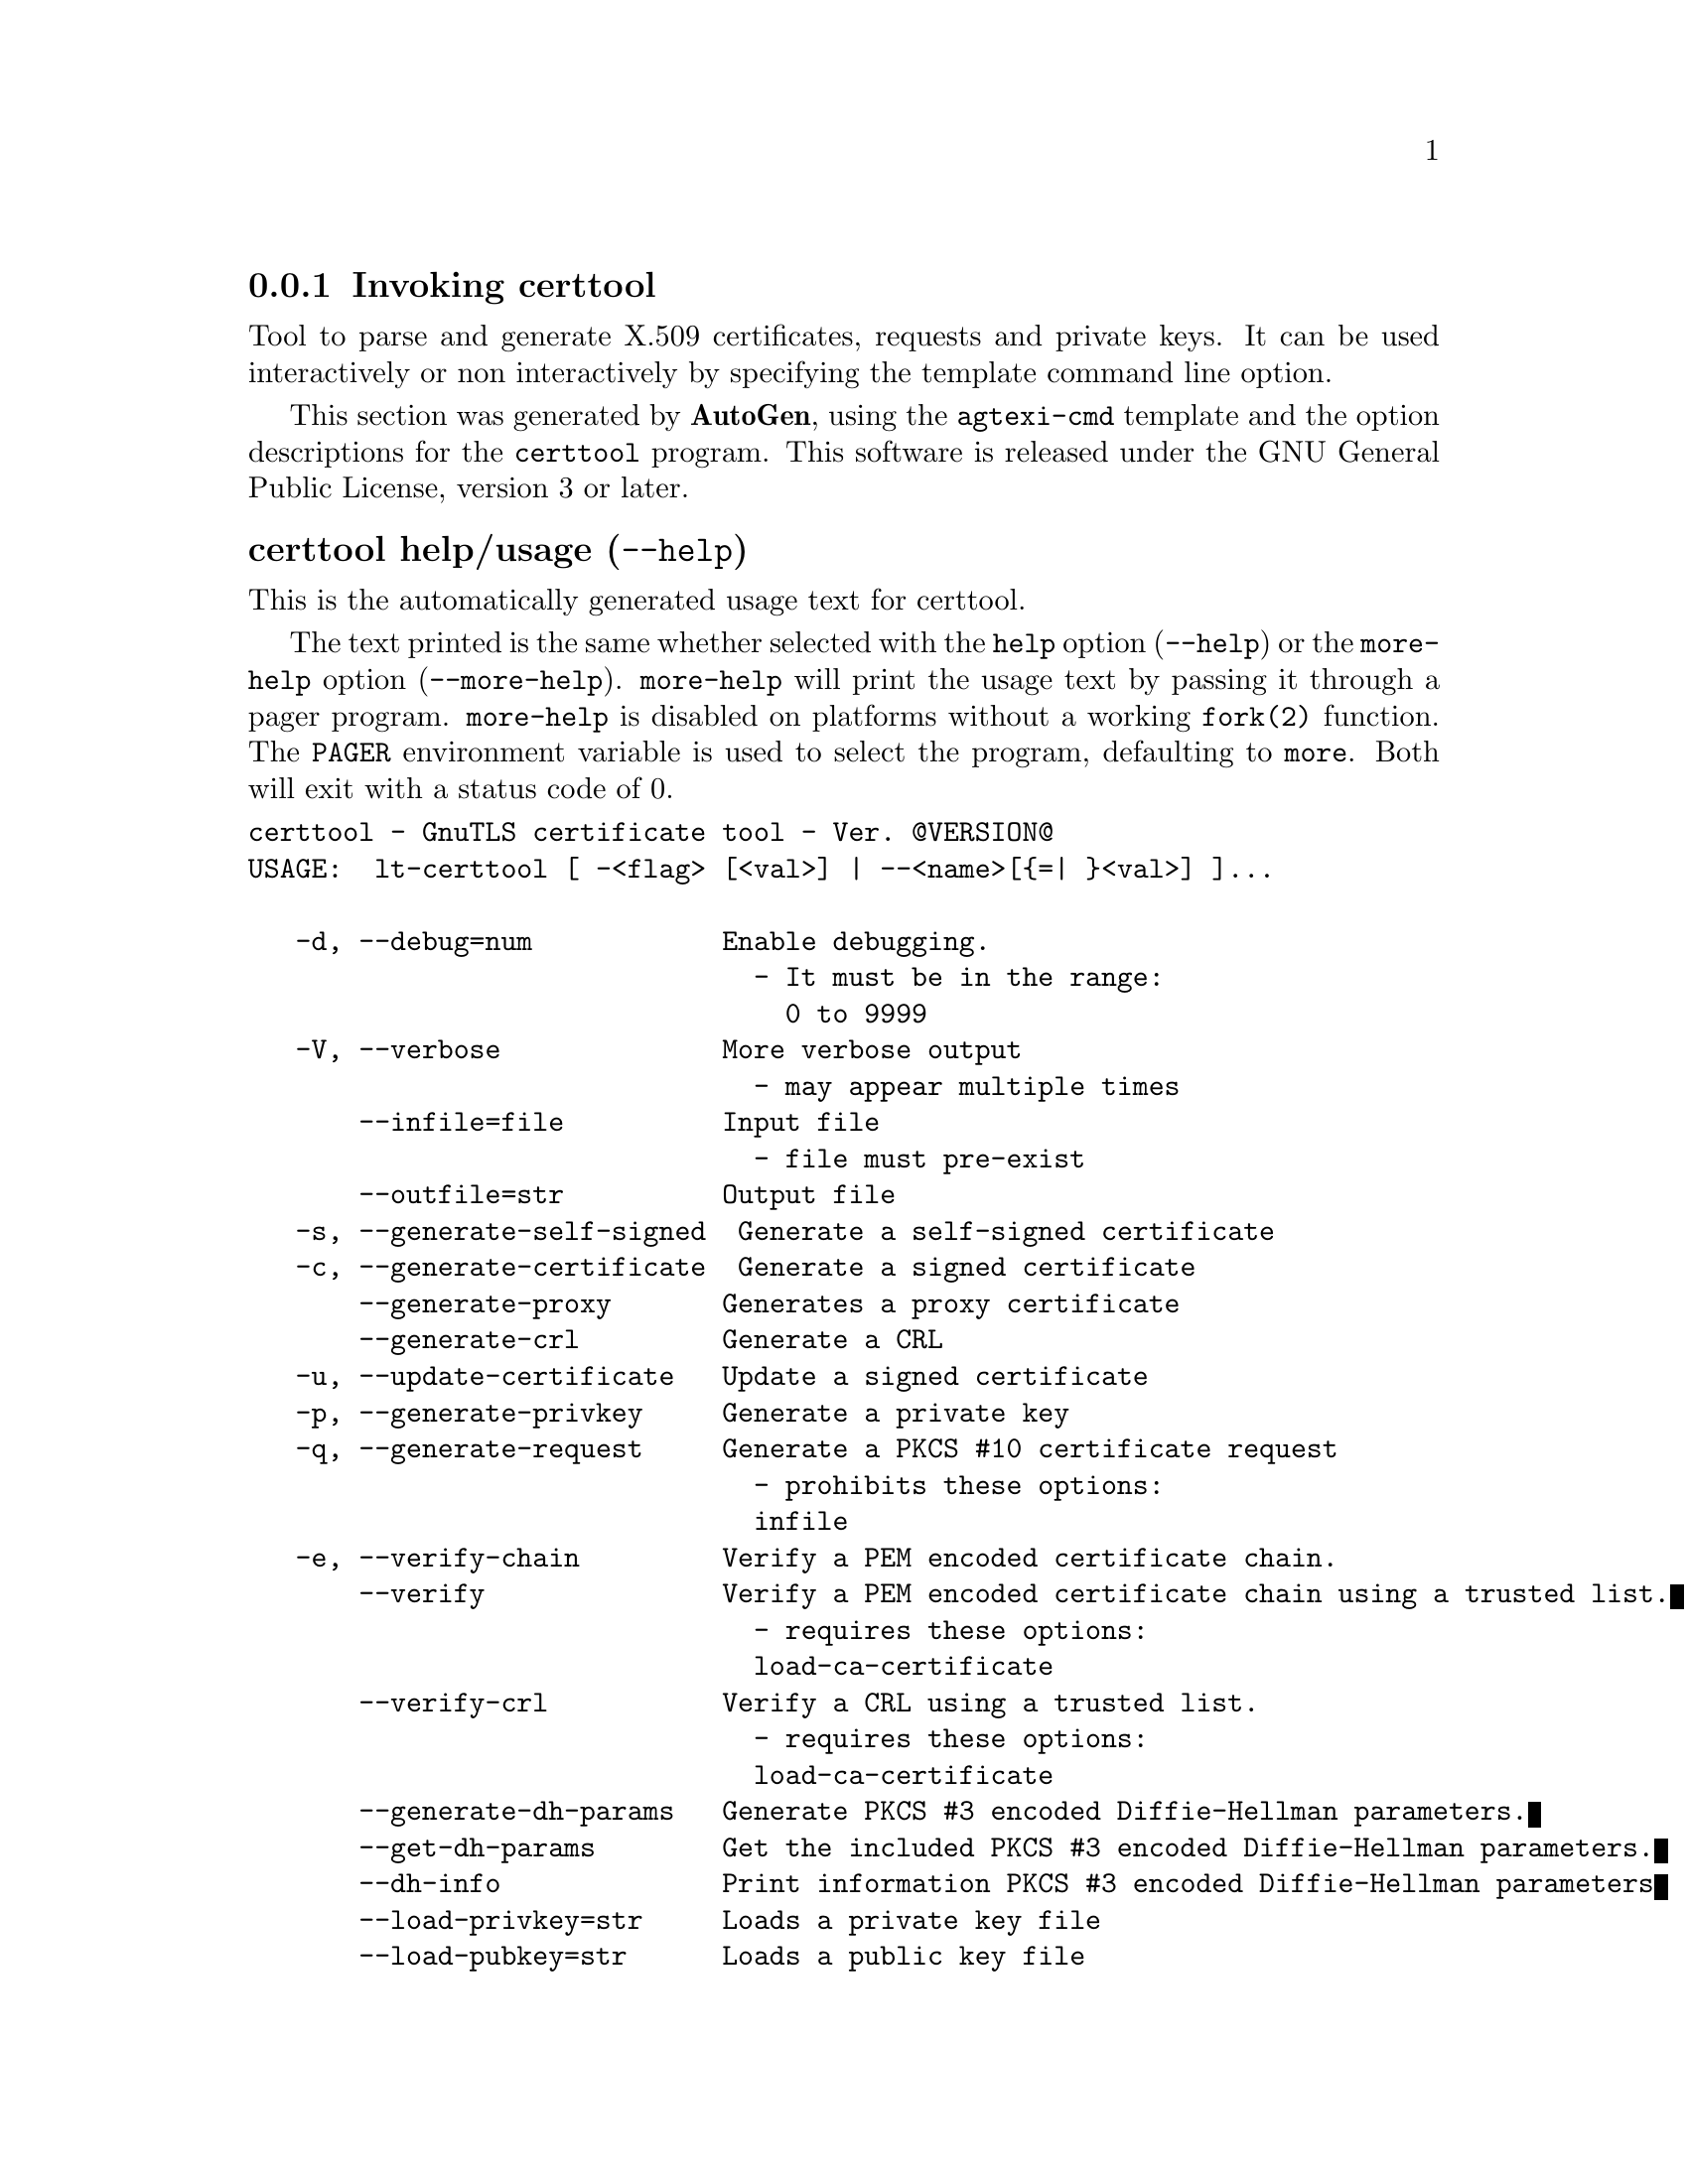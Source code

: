@node certtool Invocation
@subsection Invoking certtool
@pindex certtool
@ignore
#  -*- buffer-read-only: t -*- vi: set ro:
#
# DO NOT EDIT THIS FILE   (invoke-certtool.texi)
#
# It has been AutoGen-ed  May 29, 2013 at 07:52:42 PM by AutoGen 5.17.3
# From the definitions    ../src/certtool-args.def
# and the template file   agtexi-cmd.tpl
@end ignore


Tool to parse and generate X.509 certificates, requests and private keys.
It can be used interactively or non interactively by
specifying the template command line option.

This section was generated by @strong{AutoGen},
using the @code{agtexi-cmd} template and the option descriptions for the @code{certtool} program.
This software is released under the GNU General Public License, version 3 or later.


@anchor{certtool usage}
@subsubheading certtool help/usage (@option{--help})
@cindex certtool help

This is the automatically generated usage text for certtool.

The text printed is the same whether selected with the @code{help} option
(@option{--help}) or the @code{more-help} option (@option{--more-help}).  @code{more-help} will print
the usage text by passing it through a pager program.
@code{more-help} is disabled on platforms without a working
@code{fork(2)} function.  The @code{PAGER} environment variable is
used to select the program, defaulting to @file{more}.  Both will exit
with a status code of 0.

@exampleindent 0
@example
certtool - GnuTLS certificate tool - Ver. @@VERSION@@
USAGE:  lt-certtool [ -<flag> [<val>] | --<name>[@{=| @}<val>] ]...

   -d, --debug=num            Enable debugging.
                                - It must be in the range:
                                  0 to 9999
   -V, --verbose              More verbose output
                                - may appear multiple times
       --infile=file          Input file
                                - file must pre-exist
       --outfile=str          Output file
   -s, --generate-self-signed  Generate a self-signed certificate
   -c, --generate-certificate  Generate a signed certificate
       --generate-proxy       Generates a proxy certificate
       --generate-crl         Generate a CRL
   -u, --update-certificate   Update a signed certificate
   -p, --generate-privkey     Generate a private key
   -q, --generate-request     Generate a PKCS #10 certificate request
                                - prohibits these options:
                                infile
   -e, --verify-chain         Verify a PEM encoded certificate chain.
       --verify               Verify a PEM encoded certificate chain using a trusted list.
                                - requires these options:
                                load-ca-certificate
       --verify-crl           Verify a CRL using a trusted list.
                                - requires these options:
                                load-ca-certificate
       --generate-dh-params   Generate PKCS #3 encoded Diffie-Hellman parameters.
       --get-dh-params        Get the included PKCS #3 encoded Diffie-Hellman parameters.
       --dh-info              Print information PKCS #3 encoded Diffie-Hellman parameters
       --load-privkey=str     Loads a private key file
       --load-pubkey=str      Loads a public key file
       --load-request=file    Loads a certificate request file
                                - file must pre-exist
       --load-certificate=str Loads a certificate file
       --load-ca-privkey=str  Loads the certificate authority's private key file
       --load-ca-certificate=str Loads the certificate authority's certificate file
       --password=str         Password to use
       --hex-numbers          Print big number in an easier format to parse
       --cprint               In certain operations it prints the information is C-friendly format
       --null-password        Enforce a NULL password
   -i, --certificate-info     Print information on the given certificate
       --certificate-pubkey   Print certificate's public key
       --pgp-certificate-info  Print information on the given OpenPGP certificate
       --pgp-ring-info        Print information on the given OpenPGP keyring structure
   -l, --crl-info             Print information on the given CRL structure
       --crq-info             Print information on the given certificate request
       --no-crq-extensions    Do not use extensions in certificate requests
       --p12-info             Print information on a PKCS #12 structure
       --p7-info              Print information on a PKCS #7 structure
       --smime-to-p7          Convert S/MIME to PKCS #7 structure
   -k, --key-info             Print information on a private key
       --pgp-key-info         Print information on an OpenPGP private key
       --pubkey-info          Print information on a public key
       --v1                   Generate an X.509 version 1 certificate (with no extensions)
       --to-p12               Generate a PKCS #12 structure
                                - requires these options:
                                load-certificate
       --to-p8                Generate a PKCS #8 structure
   -8, --pkcs8                Use PKCS #8 format for private keys
       --rsa                  Generate RSA key
       --dsa                  Generate DSA key
       --ecc                  Generate ECC (ECDSA) key
       --ecdsa                This is an alias for 'ecc'
       --hash=str             Hash algorithm to use for signing.
       --inder                Use DER format for input certificates and private keys.
                                - disabled as --no-inder
       --inraw                This is an alias for 'inder'
       --outder               Use DER format for output certificates and private keys
                                - disabled as --no-outder
       --outraw               This is an alias for 'outder'
       --bits=num             Specify the number of bits for key generate
       --sec-param=str        Specify the security level [low, legacy, normal, high, ultra].
       --disable-quick-random  No effect
       --template=file        Template file to use for non-interactive operation
                                - file must pre-exist
       --pkcs-cipher=str      Cipher to use for PKCS #8 and #12 operations
   -v, --version[=arg]        Output version information and exit
   -h, --help                 Display extended usage information and exit
   -!, --more-help            Extended usage information passed thru pager

Options are specified by doubled hyphens and their name or by a single
hyphen and the flag character.



Tool to parse and generate X.509 certificates, requests and private keys.
It can be used interactively or non interactively by specifying the
template command line option.

please send bug reports to:  bug-gnutls@@gnu.org
@end example
@exampleindent 4

@anchor{certtool debug}
@subsubheading debug option (-d)

This is the ``enable debugging.'' option.
This option takes an argument number.
Specifies the debug level.
@anchor{certtool generate-request}
@subsubheading generate-request option (-q)

This is the ``generate a pkcs #10 certificate request'' option.

@noindent
This option has some usage constraints.  It:
@itemize @bullet
@item
must not appear in combination with any of the following options:
infile.
@end itemize

Will generate a PKCS #10 certificate request. To specify a private key use --load-privkey.
@anchor{certtool verify-chain}
@subsubheading verify-chain option (-e)

This is the ``verify a pem encoded certificate chain.'' option.
The last certificate in the chain must be a self signed one.
@anchor{certtool verify}
@subsubheading verify option

This is the ``verify a pem encoded certificate chain using a trusted list.'' option.

@noindent
This option has some usage constraints.  It:
@itemize @bullet
@item
must appear in combination with the following options:
load-ca-certificate.
@end itemize

The trusted certificate list must be loaded with --load-ca-certificate.
@anchor{certtool verify-crl}
@subsubheading verify-crl option

This is the ``verify a crl using a trusted list.'' option.

@noindent
This option has some usage constraints.  It:
@itemize @bullet
@item
must appear in combination with the following options:
load-ca-certificate.
@end itemize

The trusted certificate list must be loaded with --load-ca-certificate.
@anchor{certtool get-dh-params}
@subsubheading get-dh-params option

This is the ``get the included pkcs #3 encoded diffie-hellman parameters.'' option.
Returns stored DH parameters in GnuTLS. Those parameters are used in the SRP protocol. The parameters returned by fresh generation
are more efficient since GnuTLS 3.0.9.
@anchor{certtool load-privkey}
@subsubheading load-privkey option

This is the ``loads a private key file'' option.
This option takes an argument string.
This can be either a file or a PKCS #11 URL
@anchor{certtool load-pubkey}
@subsubheading load-pubkey option

This is the ``loads a public key file'' option.
This option takes an argument string.
This can be either a file or a PKCS #11 URL
@anchor{certtool load-certificate}
@subsubheading load-certificate option

This is the ``loads a certificate file'' option.
This option takes an argument string.
This can be either a file or a PKCS #11 URL
@anchor{certtool load-ca-privkey}
@subsubheading load-ca-privkey option

This is the ``loads the certificate authority's private key file'' option.
This option takes an argument string.
This can be either a file or a PKCS #11 URL
@anchor{certtool load-ca-certificate}
@subsubheading load-ca-certificate option

This is the ``loads the certificate authority's certificate file'' option.
This option takes an argument string.
This can be either a file or a PKCS #11 URL
@anchor{certtool cprint}
@subsubheading cprint option

This is the ``in certain operations it prints the information is c-friendly format'' option.
In certain operations it prints the information is C-friendly format, suitable for including into C programs.
@anchor{certtool null-password}
@subsubheading null-password option

This is the ``enforce a null password'' option.
This option enforces a NULL password. This may be different than the empty password in some schemas.
@anchor{certtool pubkey-info}
@subsubheading pubkey-info option

This is the ``print information on a public key'' option.
The option combined with --load-request, --load-pubkey, --load-privkey and --load-certificate will extract the public key of the object in question.
@anchor{certtool to-p12}
@subsubheading to-p12 option

This is the ``generate a pkcs #12 structure'' option.

@noindent
This option has some usage constraints.  It:
@itemize @bullet
@item
must appear in combination with the following options:
load-certificate.
@end itemize

It requires a certificate, a private key and possibly a CA certificate to be specified.
@anchor{certtool rsa}
@subsubheading rsa option

This is the ``generate rsa key'' option.
When combined with --generate-privkey generates an RSA private key.
@anchor{certtool dsa}
@subsubheading dsa option

This is the ``generate dsa key'' option.
When combined with --generate-privkey generates a DSA private key.
@anchor{certtool ecc}
@subsubheading ecc option

This is the ``generate ecc (ecdsa) key'' option.
When combined with --generate-privkey generates an elliptic curve private key to be used with ECDSA.
@anchor{certtool ecdsa}
@subsubheading ecdsa option

This is an alias for the @code{ecc} option,
@pxref{certtool ecc, the ecc option documentation}.

@anchor{certtool hash}
@subsubheading hash option

This is the ``hash algorithm to use for signing.'' option.
This option takes an argument string.
Available hash functions are SHA1, RMD160, SHA256, SHA384, SHA512.
@anchor{certtool inder}
@subsubheading inder option

This is the ``use der format for input certificates and private keys.'' option.
The input files will be assumed to be in DER or RAW format. 
Unlike options that in PEM input would allow multiple input data (e.g. multiple 
certificates), when reading in DER format a single data structure is read.
@anchor{certtool inraw}
@subsubheading inraw option

This is an alias for the @code{inder} option,
@pxref{certtool inder, the inder option documentation}.

@anchor{certtool outder}
@subsubheading outder option

This is the ``use der format for output certificates and private keys'' option.
The output will be in DER or RAW format.
@anchor{certtool outraw}
@subsubheading outraw option

This is an alias for the @code{outder} option,
@pxref{certtool outder, the outder option documentation}.

@anchor{certtool sec-param}
@subsubheading sec-param option

This is the ``specify the security level [low, legacy, normal, high, ultra].'' option.
This option takes an argument string @file{Security parameter}.
This is alternative to the bits option.
@anchor{certtool pkcs-cipher}
@subsubheading pkcs-cipher option

This is the ``cipher to use for pkcs #8 and #12 operations'' option.
This option takes an argument string @file{Cipher}.
Cipher may be one of 3des, 3des-pkcs12, aes-128, aes-192, aes-256, rc2-40, arcfour.
@anchor{certtool exit status}
@subsubheading certtool exit status

One of the following exit values will be returned:
@table @samp
@item 0 (EXIT_SUCCESS)
Successful program execution.
@item 1 (EXIT_FAILURE)
The operation failed or the command syntax was not valid.
@end table
@anchor{certtool See Also}
@subsubheading certtool See Also
    p11tool (1)
@anchor{certtool Examples}
@subsubheading certtool Examples
@subsubheading Generating private keys
To create an RSA private key, run:
@example
$ certtool --generate-privkey --outfile key.pem --rsa
@end example

To create a DSA or elliptic curves (ECDSA) private key use the
above command combined with 'dsa' or 'ecc' options.

@subsubheading Generating certificate requests
To create a certificate request (needed when the certificate is  issued  by
another party), run:
@example
certtool --generate-request --load-privkey key.pem \
   --outfile request.pem
@end example

If the private key is stored in a smart card you can generate
a request by specifying the private key object URL.
@example
$ ./certtool --generate-request --load-privkey "pkcs11:..." \
  --load-pubkey "pkcs11:..." --outfile request.pem
@end example


@subsubheading Generating a self-signed certificate
To create a self signed certificate, use the command:
@example
$ certtool --generate-privkey --outfile ca-key.pem
$ certtool --generate-self-signed --load-privkey ca-key.pem \
   --outfile ca-cert.pem
@end example

Note that a self-signed certificate usually belongs to a certificate
authority, that signs other certificates.

@subsubheading Generating a certificate
To generate a certificate using the previous request, use the command:
@example
$ certtool --generate-certificate --load-request request.pem \
   --outfile cert.pem --load-ca-certificate ca-cert.pem \
   --load-ca-privkey ca-key.pem
@end example

To generate a certificate using the private key only, use the command:
@example
$ certtool --generate-certificate --load-privkey key.pem \
   --outfile cert.pem --load-ca-certificate ca-cert.pem \
   --load-ca-privkey ca-key.pem
@end example

@subsubheading Certificate information
To view the certificate information, use:
@example
$ certtool --certificate-info --infile cert.pem
@end example

@subsubheading PKCS #12 structure generation
To generate a PKCS #12 structure using the previous key and certificate,
use the command:
@example
$ certtool --load-certificate cert.pem --load-privkey key.pem \
   --to-p12 --outder --outfile key.p12
@end example

Some tools (reportedly web browsers) have problems with that file
because it does not contain the CA certificate for the certificate.
To work around that problem in the tool, you can use the
--load-ca-certificate parameter as follows:

@example
$ certtool --load-ca-certificate ca.pem \
  --load-certificate cert.pem --load-privkey key.pem \
  --to-p12 --outder --outfile key.p12
@end example

@subsubheading Diffie-Hellman parameter generation
To generate parameters for Diffie-Hellman key exchange, use the command:
@example
$ certtool --generate-dh-params --outfile dh.pem --sec-param normal
@end example

@subsubheading Proxy certificate generation
Proxy certificate can be used to delegate your credential to a
temporary, typically short-lived, certificate.  To create one from the
previously created certificate, first create a temporary key and then
generate a proxy certificate for it, using the commands:

@example
$ certtool --generate-privkey > proxy-key.pem
$ certtool --generate-proxy --load-ca-privkey key.pem \
  --load-privkey proxy-key.pem --load-certificate cert.pem \
  --outfile proxy-cert.pem
@end example

@subsubheading Certificate revocation list generation
To create an empty Certificate Revocation List (CRL) do:

@example
$ certtool --generate-crl --load-ca-privkey x509-ca-key.pem \
           --load-ca-certificate x509-ca.pem
@end example

To create a CRL that contains some revoked certificates, place the
certificates in a file and use @code{--load-certificate} as follows:

@example
$ certtool --generate-crl --load-ca-privkey x509-ca-key.pem \
  --load-ca-certificate x509-ca.pem --load-certificate revoked-certs.pem
@end example

To verify a Certificate Revocation List (CRL) do:

@example
$ certtool --verify-crl --load-ca-certificate x509-ca.pem < crl.pem
@end example
@anchor{certtool Files}
@subsubheading certtool Files
@subsubheading Certtool's template file format
A template file can be used to avoid the interactive questions of
certtool. Initially create a file named 'cert.cfg' that contains the information
about the certificate. The template can be used as below:

@example
$ certtool --generate-certificate cert.pem --load-privkey key.pem  \
   --template cert.cfg \
   --load-ca-certificate ca-cert.pem --load-ca-privkey ca-key.pem
@end example

An example certtool template file that can be used to generate a certificate
request or a self signed certificate follows.

@example
# X.509 Certificate options
#
# DN options

# The organization of the subject.
organization = "Koko inc."

# The organizational unit of the subject.
unit = "sleeping dept."

# The locality of the subject.
# locality =

# The state of the certificate owner.
state = "Attiki"

# The country of the subject. Two letter code.
country = GR

# The common name of the certificate owner.
cn = "Cindy Lauper"

# A user id of the certificate owner.
#uid = "clauper"

# Set domain components
#dc = "name"
#dc = "domain"

# If the supported DN OIDs are not adequate you can set
# any OID here.
# For example set the X.520 Title and the X.520 Pseudonym
# by using OID and string pairs.
#dn_oid = 2.5.4.12 Dr. 
#dn_oid = 2.5.4.65 jackal

# This is deprecated and should not be used in new
# certificates.
# pkcs9_email = "none@@none.org"

# An alternative way to set the certificate's distinguished name directly
# is with the "dn" option. The attribute names allowed are:
# C (country), street, O (organization), OU (unit), title, CN (common name),
# L (locality), ST (state), placeOfBirth, gender, countryOfCitizenship, 
# countryOfResidence, serialNumber, telephoneNumber, surName, initials, 
# generationQualifier, givenName, pseudonym, dnQualifier, postalCode, name, 
# businessCategory, DC, UID, jurisdictionOfIncorporationLocalityName, 
# jurisdictionOfIncorporationStateOrProvinceName,
# jurisdictionOfIncorporationCountryName, XmppAddr, and numeric OIDs.

#dn = "cn=Nik,st=Attiki,C=GR,surName=Mavrogiannopoulos,2.5.4.9=Arkadias"

# The serial number of the certificate
serial = 007

# In how many days, counting from today, this certificate will expire.
expiration_days = 700

# X.509 v3 extensions

# A dnsname in case of a WWW server.
#dns_name = "www.none.org"
#dns_name = "www.morethanone.org"

# A subject alternative name URI
#uri = "http://www.example.com"

# An IP address in case of a server.
#ip_address = "192.168.1.1"

# An email in case of a person
email = "none@@none.org"

# Challenge password used in certificate requests
challenge_password = 123456

# Password when encrypting a private key
#password = secret

# An URL that has CRLs (certificate revocation lists)
# available. Needed in CA certificates.
#crl_dist_points = "http://www.getcrl.crl/getcrl/"

# Whether this is a CA certificate or not
#ca

# for microsoft smart card logon
# key_purpose_oid = 1.3.6.1.4.1.311.20.2.2

### Other predefined key purpose OIDs

# Whether this certificate will be used for a TLS client
#tls_www_client

# Whether this certificate will be used for a TLS server
#tls_www_server

# Whether this certificate will be used to sign data (needed
# in TLS DHE ciphersuites).
signing_key

# Whether this certificate will be used to encrypt data (needed
# in TLS RSA ciphersuites). Note that it is preferred to use different
# keys for encryption and signing.
encryption_key

# Whether this key will be used to sign other certificates.
#cert_signing_key

# Whether this key will be used to sign CRLs.
#crl_signing_key

# Whether this key will be used to sign code.
#code_signing_key

# Whether this key will be used to sign OCSP data.
#ocsp_signing_key

# Whether this key will be used for time stamping.
#time_stamping_key

# Whether this key will be used for IPsec IKE operations.
#ipsec_ike_key

### end of key purpose OIDs

# When generating a certificate from a certificate
# request, then honor the extensions stored in the request
# and store them in the real certificate.
#honor_crq_extensions

# Path length contraint. Sets the maximum number of
# certificates that can be used to certify this certificate.
# (i.e. the certificate chain length)
#path_len = -1
#path_len = 2

# OCSP URI
# ocsp_uri = http://my.ocsp.server/ocsp

# CA issuers URI
# ca_issuers_uri = http://my.ca.issuer

# Certificate policies
# policy1 = 1.3.6.1.4.1.5484.1.10.99.1.0
# policy1_txt = "This is a long policy to summarize"
# policy1_url = http://www.example.com/a-policy-to-read

# policy2 = 1.3.6.1.4.1.5484.1.10.99.1.1
# policy2_txt = "This is a short policy"
# policy2_url = http://www.example.com/another-policy-to-read


# Options for proxy certificates
# proxy_policy_language = 1.3.6.1.5.5.7.21.1


# Options for generating a CRL

# next CRL update will be in 43 days (wow)
#crl_next_update = 43

# this is the 5th CRL by this CA
#crl_number = 5

@end example
